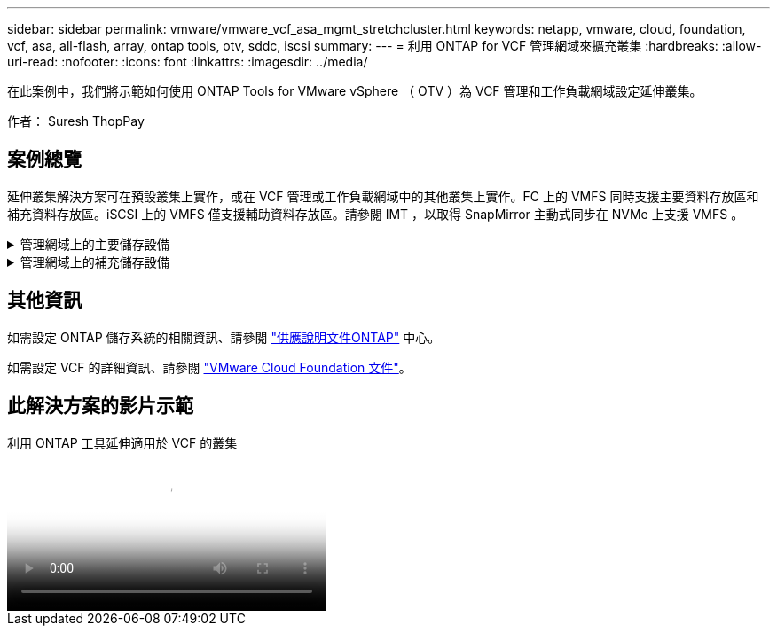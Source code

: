 ---
sidebar: sidebar 
permalink: vmware/vmware_vcf_asa_mgmt_stretchcluster.html 
keywords: netapp, vmware, cloud, foundation, vcf, asa, all-flash, array, ontap tools, otv, sddc, iscsi 
summary:  
---
= 利用 ONTAP for VCF 管理網域來擴充叢集
:hardbreaks:
:allow-uri-read: 
:nofooter: 
:icons: font
:linkattrs: 
:imagesdir: ../media/


[role="lead"]
在此案例中，我們將示範如何使用 ONTAP Tools for VMware vSphere （ OTV ）為 VCF 管理和工作負載網域設定延伸叢集。

作者： Suresh ThopPay



== 案例總覽

延伸叢集解決方案可在預設叢集上實作，或在 VCF 管理或工作負載網域中的其他叢集上實作。FC 上的 VMFS 同時支援主要資料存放區和補充資料存放區。iSCSI 上的 VMFS 僅支援輔助資料存放區。請參閱 IMT ，以取得 SnapMirror 主動式同步在 NVMe 上支援 VMFS 。

.管理網域上的主要儲存設備
[%collapsible]
====
使用 VCF 5.2 以上版本，無需 VSAN 即可部署管理網域，使用 VCF Import Tool 。VCF 匯入工具的轉換選項可讓現有 vCenter 部署至管理網域。vCenter 中的所有叢集都將成為管理網域的一部分。每個叢集都必須有自己的分散式交換器才能進行轉換。在 VCF 匯入工具支援多個網路設定檔之前，請考慮將延伸 VLAN 用於 VMotion 網路。

. 部署 vSphere 主機
. 在本機資料存放區上部署 vCenter 伺服器（ vCenter 需要在要轉換為管理網域的 vSphere 主機上共存）
. 部署適用於 VMware vSphere 的 ONTAP 工具
. 部署適用於 VMware vSphere 的 SnapCenter 外掛程式（選用）
. 建立資料存放區（ FC 區域組態應已就緒）
. 將 VM 移轉至新建立的資料存放區
. 保護 vSphere 叢集



NOTE: 每當叢集擴充或縮減時，都需要更新 ONTAP 工具上的主機叢集關係，以指示對來源或目標所做的變更。

====
.管理網域上的補充儲存設備
[%collapsible]
====
管理網域一旦啟動並執行，就可以使用 ONTAP 工具建立其他資料存放區，以觸發一致性群組擴充。


TIP: 如果 vSphere 叢集受到保護，則叢集中的所有資料存放區都將受到保護。

如果使用 Cloud Builder 工具部署 VCF 環境，若要使用 iSCSI 建立申請儲存設備，請部署 ONTAP 工具來建立 iSCSI 資料存放區，並保護 vSphere 叢集。


NOTE: 每當叢集擴充或縮減時，都需要更新 ONTAP 工具上的主機叢集關係，以指示對來源或目標所做的變更。

====


== 其他資訊

如需設定 ONTAP 儲存系統的相關資訊、請參閱 link:https://docs.netapp.com/us-en/ontap["供應說明文件ONTAP"] 中心。

如需設定 VCF 的詳細資訊、請參閱 link:https://docs.vmware.com/en/VMware-Cloud-Foundation/index.html["VMware Cloud Foundation 文件"]。



== 此解決方案的影片示範

.利用 ONTAP 工具延伸適用於 VCF 的叢集
video::569a91a9-2679-4414-b6dc-b25d00ff0c5a[panopto,width=360]
